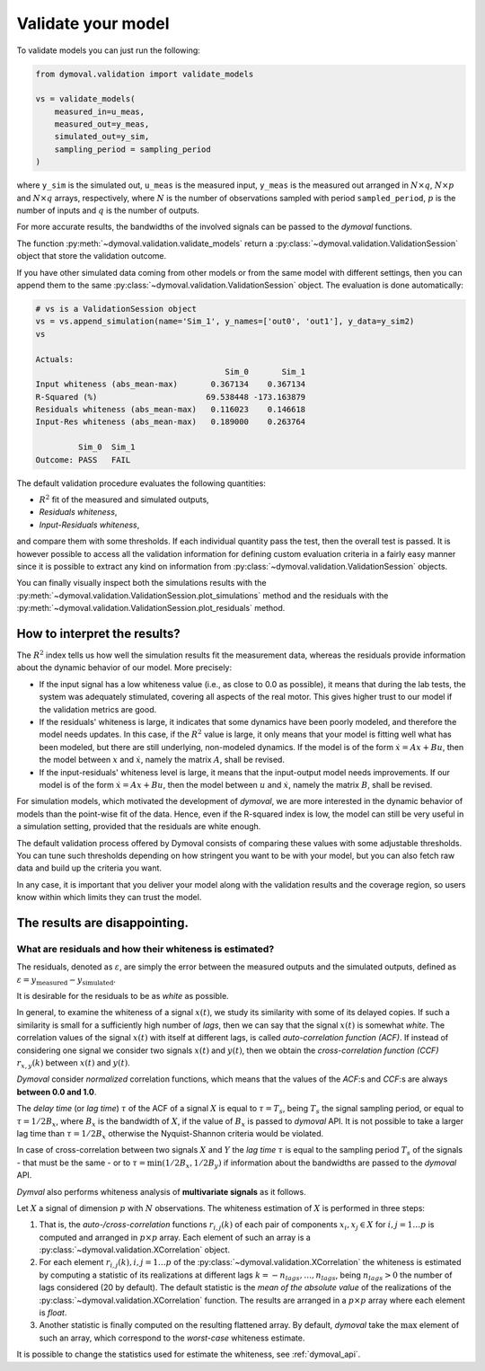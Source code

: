 .. _validation_session:

#####################
 Validate your model
#####################

To validate models you can just run the following:

.. code::

   from dymoval.validation import validate_models

   vs = validate_models(
       measured_in=u_meas,
       measured_out=y_meas,
       simulated_out=y_sim,
       sampling_period = sampling_period
   )

where ``y_sim`` is the simulated out, ``u_meas`` is the measured input,
``y_meas`` is the measured out arranged in :math:`N\times q`, :math:`N\times
p` and :math:`N\times q` arrays, respectively, where :math:`N` is the number
of observations sampled with period ``sampled_period``, :math:`p` is the
number of inputs and :math:`q` is the number of outputs.

For more accurate results, the bandwidths of the involved signals can be
passed to the *dymoval* functions.

The function :py:meth:`~dymoval.validation.validate_models` return a
:py:class:`~dymoval.validation.ValidationSession` object that store the
validation outcome.

If you have other simulated data coming from other models or from the same
model with different settings, then you can append them to the same
:py:class:`~dymoval.validation.ValidationSession` object. The evaluation is
done automatically:

.. code::

   # vs is a ValidationSession object
   vs = vs.append_simulation(name='Sim_1', y_names=['out0', 'out1'], y_data=y_sim2)
   vs

   Actuals:
                                           Sim_0       Sim_1
   Input whiteness (abs_mean-max)       0.367134    0.367134
   R-Squared (%)                       69.538448 -173.163879
   Residuals whiteness (abs_mean-max)   0.116023    0.146618
   Input-Res whiteness (abs_mean-max)   0.189000    0.263764

            Sim_0  Sim_1
   Outcome: PASS   FAIL

The default validation procedure evaluates the following quantities:

-  :math:`R^2` fit of the measured and simulated outputs,
-  *Residuals whiteness*,
-  *Input-Residuals whiteness*,

and compare them with some thresholds. If each individual quantity pass the
test, then the overall test is passed. It is however possible to access all
the validation information for defining custom evaluation criteria in a fairly
easy manner since it is possible to extract any kind on information from
:py:class:`~dymoval.validation.ValidationSession` objects.

You can finally visually inspect both the simulations results with the
:py:meth:`~dymoval.validation.ValidationSession.plot_simulations` method and
the residuals with the
:py:meth:`~dymoval.validation.ValidationSession.plot_residuals` method.

*******************************
 How to interpret the results?
*******************************

The :math:`R^2` index tells us how well the simulation results fit the
measurement data, whereas the residuals provide information about the dynamic
behavior of our model. More precisely:

-  If the input signal has a low whiteness value (i.e., as close to 0.0 as
   possible), it means that during the lab tests, the system was adequately
   stimulated, covering all aspects of the real motor. This gives higher trust
   to our model if the validation metrics are good.

-  If the residuals' whiteness is large, it indicates that some dynamics have
   been poorly modeled, and therefore the model needs updates. In this case,
   if the :math:`R^2` value is large, it only means that your model is fitting
   well what has been modeled, but there are still underlying, non-modeled
   dynamics. If the model is of the form :math:`\dot x = Ax + Bu`, then the
   model between :math:`x` and :math:`\dot x`, namely the matrix :math:`A`,
   shall be revised.

-  If the input-residuals' whiteness level is large, it means that the
   input-output model needs improvements. If our model is of the form
   :math:`\dot x = Ax + Bu`, then the model between :math:`u` and :math:`\dot
   x`, namely the matrix :math:`B`, shall be revised.

For simulation models, which motivated the development of *dymoval*, we are
more interested in the dynamic behavior of models than the point-wise fit of
the data. Hence, even if the R-squared index is low, the model can still be
very useful in a simulation setting, provided that the residuals are white
enough.

The default validation process offered by Dymoval consists of comparing these
values with some adjustable thresholds. You can tune such thresholds depending
on how stringent you want to be with your model, but you can also fetch raw
data and build up the criteria you want.

In any case, it is important that you deliver your model along with the
validation results and the coverage region, so users know within which limits
they can trust the model.

********************************
 The results are disappointing.
********************************

What are residuals and how their whiteness is estimated?
========================================================

The residuals, denoted as :math:`\varepsilon`, are simply the error between
the measured outputs and the simulated outputs, defined as :math:`\varepsilon
= y_{\mathrm{measured}} - y_{\mathrm{simulated}}`.

It is desirable for the residuals to be as `white` as possible.

In general, to examine the whiteness of a signal :math:`x(t)`, we study its
similarity with some of its delayed copies. If such a similarity is small for
a sufficiently high number of *lags*, then we can say that the signal
:math:`x(t)` is somewhat *white*. The correlation values of the signal
:math:`x(t)` with itself at different lags, is called *auto-correlation
function (ACF)*. If instead of considering one signal we consider two signals
:math:`x(t)` and :math:`y(t)`, then we obtain the *cross-correlation function
(CCF)* :math:`r_{x,y}(k)` between :math:`x(t)` and :math:`y(t)`.

*Dymoval* consider *normalized* correlation functions, which means that the
values of the *ACF*:s and *CCF*:s are always **between 0.0 and 1.0**.

The `delay time` (or `lag time`) :math:`\tau` of the ACF of a signal :math:`X`
is equal to :math:`\tau = T_s`, being :math:`T_s` the signal sampling period,
or equal to :math:`\tau=1/2B_x`, where :math:`B_x` is the bandwidth of
:math:`X`, if the value of :math:`B_x` is passed to *dymoval* API. It is not
possible to take a larger lag time than :math:`\tau=1/2B_x` otherwise the
Nyquist-Shannon criteria would be violated.

In case of cross-correlation between two signals :math:`X` and :math:`Y` the
`lag time` :math:`\tau` is equal to the sampling period :math:`T_s` of the
signals - that must be the same - or to :math:`\tau = \min(1/2B_x, 1/2B_y)` if
information about the bandwidths are passed to the *dymoval* API.

*Dymval* also performs whiteness analysis of **multivariate signals** as it
follows.

Let :math:`X` a signal of dimension :math:`p` with :math:`N` observations. The
whiteness estimation of :math:`X` is performed in three steps:

#. That is, the `auto-/cross-correlation` functions :math:`r_{i,j}(k)` of each
   pair of components :math:`x_i, x_j \in X` for :math:`i,j = 1 \dots p` is
   computed and arranged in :math:`p\times p` array. Each element of such an
   array is a :py:class:`~dymoval.validation.XCorrelation` object.

#. For each element :math:`r_{i,j}(k), i,j = 1 \dots p` of the
   :py:class:`~dymoval.validation.XCorrelation` the whiteness is estimated by
   computing a statistic of its realizations at different lags
   :math:`k=-n_{lags}, \dots, n_{lags}`, being :math:`n_{lags} >0` the number
   of lags considered (20 by default). The default statistic is the *mean of
   the absolute value* of the realizations of the
   :py:class:`~dymoval.validation.XCorrelation` function. The results are
   arranged in a :math:`p\times p` array where each element is `float`.

#. Another statistic is finally computed on the resulting flattened array. By
   default, *dymoval* take the :math:`\max` element of such an array, which
   correspond to the *worst-case* whiteness estimate.

It is possible to change the statistics used for estimate the whiteness, see :ref:`dymoval_api`.
